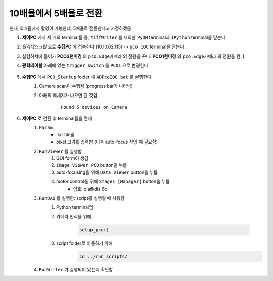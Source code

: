 10배율에서 5배율로 전환
=====================
현재 10배율에서 촬영이 가능한데, 5배율로 전환한다고 가정하겠음

#. **제어PC** 에서 세 개의 terminal들 중, ``tiffWriter`` 를 제외한 ``PyDM`` terminal과 ``IPython`` terminal을 닫는다
#. *원격데스크탑* 으로 **수집PC** 에 접속한다 (10.10.62.115) -> ``pco IOC`` terminal을 닫는다
#. 실험허치에 들어가 **PCO2현미경** 의 ``pco.Edge카메라`` 의 전원을 끈다. **PCO1현미경** 의 ``pco.Edge카메라`` 의 전원을 켠다
#. **광학테이블** 아래에 있는 ``trigger switch`` 를 ``PCO1`` 으로 변경한다

    .. image:: images/001_trigger_switch.png
        :align: center

#. **수집PC** 에서 ``PCO_Startup`` folder 내 ``ADPcoIOC.bat`` 를 실행한다
    #. Camera scan이 수행됨 (progress bar가 나타남)
    #. 아래의 메세지가 나오면 된 것임

        ::

            Found 5 devices on Camera

#. **제어PC** 로 전환 후 terminal들을 켠다
    #. ``Param``
        + .txt file임
        + pixel 크기를 입력함 (이후 auto-focus 작업 때 필요함)
    #. ``RunViewer`` 를 실행함
        #. GUI form이 생김
        #. ``Image Viewer PCO`` button을 누름
        #. auto-focusing을 위해 ``Data Viewer`` button을 누름
        #. motor control을 위해 ``Stages [Manager]`` button을 누름 
            + 암호: qlafkdls 6c
    #. ``RunDAQ`` 를 실행함: script를 실행할 때 사용함
        #. Python terminal임
        #. 카메라 인식을 위해 

            .. code-block:: Python

                setup_pco()

        #. script folder로 이동하기 위해
            .. code-block:: Python

                cd ../run_scripts/

    #. ``RunWriter`` 가 실행되어 있는지 확인함

